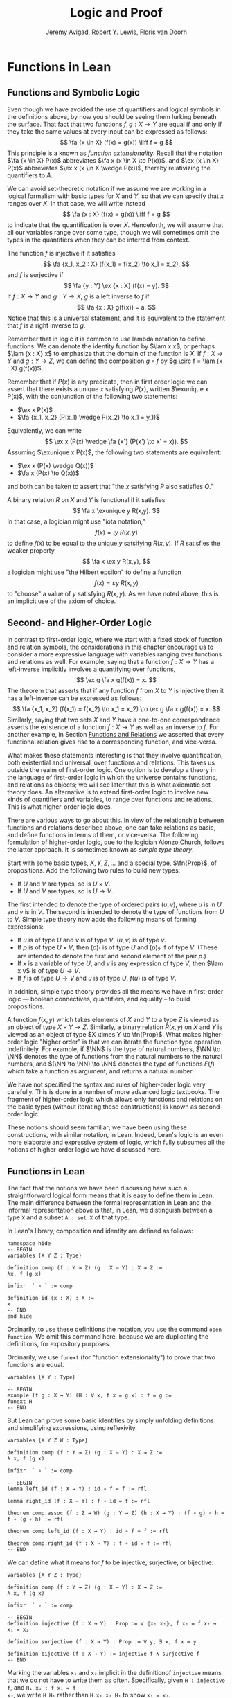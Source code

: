 #+Title: Logic and Proof
#+Author: [[http://www.andrew.cmu.edu/user/avigad][Jeremy Avigad]], [[http://www.andrew.cmu.edu/user/rlewis1/][Robert Y. Lewis]],  [[http://www.contrib.andrew.cmu.edu/~fpv/][Floris van Doorn]]

* Functions in Lean
:PROPERTIES:
  :CUSTOM_ID: Functions_in_Lean
:END:      

** Functions and Symbolic Logic

Even though we have avoided the use of quantifiers and logical symbols
in the definitions above, by now you should be seeing them lurking
beneath the surface. That fact that two functions $f, g : X \to Y$ are
equal if and only if they take the same values at every input can be
expressed as follows:
\[
\fa {x \in X} (f(x) = g(x)) \liff f = g
\]
This principle is a known as /function extensionality/. Recall that
the notation $\fa {x \in X} P(x)$ abbreviates $\fa x (x \in X \to
P(x))$, and $\ex {x \in X} P(x)$ abbreviates $\ex x (x \in X \wedge
P(x))$, thereby relativizing the quantifiers to $A$.

We can avoid set-theoretic notation if we assume we are working in a
logical formalism with basic types for $X$ and $Y$, so that we can
specify that $x$ ranges over $X$. In that case, we will write instead
\[ \fa {x : X} (f(x) = g(x)) \liff f = g \] to indicate that the
quantification is over $X$. Henceforth, we will assume that all our
variables range over some type, though we will sometimes omit the
types in the quantifiers when they can be inferred from context.

The function $f$ is injective if it satisfies
\[
\fa {x_1, x_2 : X} (f(x_1) = f(x_2) \to x_1 = x_2),
\]
and $f$ is surjective if
\[
\fa {y : Y} \ex {x : X} (f(x) = y).
\]
If $f : X \to Y$ and $g: Y \to X$, $g$ is a left inverse
to $f$ if
\[
\fa {x : X} g(f(x)) = a.
\]
Notice that this is a universal statement, and it is equivalent to the
statement that $f$ is a right inverse to $g$.

Remember that in logic it is common to use lambda notation to define
functions. We can denote the identity function by $\lam x x$, or
perhaps $\lam {x : X} x$ to emphasize that the domain of the function
is $X$. If $f : X \to Y$ and $g : Y \to Z$, we can define the
composition $g \circ f$ by $g \circ f = \lam {x : X} g(f(x))$.

# later we should move this to the existential quantifier chapter.

Remember that if $P(x)$ is any predicate, then in first order logic we
can assert that there exists a unique $x$ satisfying $P(x)$, written
$\exunique x P(x)$, with the conjunction of the following two
statements:
- $\ex x P(x)$
- $\fa {x_1, x_2} (P(x_1) \wedge P(x_2) \to x_1 = y_1)$
Equivalently, we can write
\[
\ex x (P(x) \wedge \fa {x'} (P(x') \to x' = x)).
\]
Assuming $\exunique x P(x)$, the following two statements are
equivalent:
- $\ex x (P(x) \wedge Q(x))$
- $\fa x (P(x) \to Q(x))$
and both can be taken to assert that "the $x$ satisfying $P$ also
satisfies $Q$."

A binary relation $R$ on $X$ and $Y$ is functional if it satisfies
\[
\fa x \exunique y R(x,y).
\]
In that case, a logician might use "iota notation,"
\[
f(x) = \iota y \; R(x, y)
\]
to define $f(x)$ to be equal to the unique $y$ satsifying $R(x,y)$. If
$R$ satisfies the weaker property
\[
\fa x \ex y R(x,y),
\]
a logician might use "the Hilbert epsilon" to define a function
\[
f(x) = \varepsilon y \; R(x, y)
\]
to "choose" a value of $y$ satisfying $R(x, y)$. As we have noted
above, this is an implicit use of the axiom of choice.

** Second- and Higher-Order Logic

In contrast to first-order logic, where we start with a fixed stock of
function and relation symbols, the considerations in this chapter
encourage us to consider a more expressive language with variables
ranging over functions and relations as well. For example, saying that
a function $f : X \to Y$ has a left-inverse implicitly involves a
quantifying over functions, \[ \ex g \fa x g(f(x)) = x.  \] The
theorem that asserts that if any function $f$ from $X$ to $Y$ is
injective then it has a left-inverse can be expressed as follows: \[
\fa {x_1, x_2} (f(x_1) = f(x_2) \to x_1 = x_2) \to \ex g \fa x g(f(x))
= x.  \] Similarly, saying that two sets $X$ and $Y$ have a one-to-one
correspondence asserts the existence of a function $f : X \to Y$ as
well as an inverse to $f$. For another example, in Section [[file:17_Functions.org::#Functions_and_Relations][Functions
and Relations]] we asserted that every functional relation gives rise to
a corresponding function, and vice-versa.

What makes these statements interesting is that they involve
quantification, both existential and universal, over functions
and relations. This takes us outside the realm of first-order
logic. One option is to develop a theory in the language of
first-order logic in which the universe contains functions, and
relations as objects; we will see later that this is what axiomatic
set theory does. An alternative is to extend first-order logic to
involve new kinds of quantifiers and variables, to range over
functions and relations. This is what higher-order logic does.

There are various ways to go about this. In view of the relationship
between functions and relations described above, one can take
relations as basic, and define functions in terms of them, or
vice-versa. The following formulation of higher-order logic, due to
the logician Alonzo Church, follows the latter approach. It is
sometimes known as /simple type theory/.

Start with some basic types, $X, Y, Z, \ldots$ and a special type,
$\fn{Prop}$, of propositions. Add the following two rules to build new
types:
- If $U$ and $V$ are types, so is $U \times V$.
- If $U$ and $V$ are types, so is $U \to V$.
The first intended to denote the type of ordered pairs $(u, v)$, where
$u$ is in $U$ and $v$ is in $V$. The second is intended to denote the
type of functions from $U$ to $V$. Simple type theory now adds the
following means of forming expressions:
- If $u$ is of type $U$ and $v$ is of type $V$, $(u, v)$ is of type
  $v$.
- If $p$ is of type $U \times V$, then $(p)_1$ is of type $U$ and
  $(p)_2$ if of type $V$. (These are intended to denote the first and
  second element of the pair $p$.)
- If $x$ is a variable of type $U$, and $v$ is any expression of type
  $V$, then $\lam x v$ is of type $U \to V$.
- If $f$ is of type $U \to V$ and $u$ is of type $U$, $f(u)$ is of
  type $V$.
In addition, simple type theory provides all the means we have in
first-order logic --- boolean connectives, quantifiers, and equality
-- to build propositions. 

A function $f(x, y)$ which takes elements of $X$ and $Y$ to a type $Z$
is viewed as an object of type $X \times Y \to Z$. Similarly, a binary
relation $R(x,y)$ on $X$ and $Y$ is viewed as an object of type $X
\times Y \to \fn{Prop}$. What makes higher-order logic "higher order"
is that we can iterate the function type operation indefinitely. For
example, if $\NN$ is the type of natural numbers, $\NN \to \NN$
denotes the type of functions from the natural numbers to the natural
numbers, and $(\NN \to \NN) \to \NN$ denotes the type of functions
$F(f)$ which take a function as argument, and returns a natural number.

We have not specified the syntax and rules of higher-order logic very
carefully. This is done in a number of more advanced logic
textbooks. The fragment of higher-order logic which allows only
functions and relations on the basic types (without iterating these
constructions) is known as second-order logic.

These notions should seem familiar; we have been using these
constructions, with similar notation, in Lean. Indeed, Lean's logic is
an even more elaborate and expressive system of logic, which fully subsumes
all the notions of higher-order logic we have discussed here.

** Functions in Lean

The fact that the notions we have been discussing have such a
straightforward logical form means that it is easy to define them in
Lean. The main difference between the formal representation in Lean
and the informal representation above is that, in Lean, we distinguish
between a type =X= and a subset =A : set X= of that type.

In Lean's library, composition and identity are defined as follows:
#+BEGIN_SRC lean
namespace hide
-- BEGIN
variables {X Y Z : Type}

definition comp (f : Y → Z) (g : X → Y) : X → Z :=
λx, f (g x)

infixr  ` ∘ ` := comp

definition id (x : X) : X :=
x
-- END
end hide
#+END_SRC
Ordinarily, to use these definitions the notation, you use the command
=open function=. We omit this command here, because we are duplicating
the definitions, for expository purposes.

Ordinarily, we use =funext= (for "function extensionality") to prove
that two functions are equal.
#+BEGIN_SRC lean
variables {X Y : Type}

-- BEGIN
example (f g : X → Y) (H : ∀ x, f x = g x) : f = g := 
funext H
-- END
#+END_SRC
But Lean can prove some basic identities by simply unfolding
definitions and simplifying expressions, using reflexivity.

#+BEGIN_SRC lean
variables {X Y Z W : Type}

definition comp (f : Y → Z) (g : X → Y) : X → Z :=
λ x, f (g x)

infixr  ` ∘ ` := comp

-- BEGIN
lemma left_id (f : X → Y) : id ∘ f = f := rfl

lemma right_id (f : X → Y) : f ∘ id = f := rfl

theorem comp.assoc (f : Z → W) (g : Y → Z) (h : X → Y) : (f ∘ g) ∘ h = f ∘ (g ∘ h) := rfl

theorem comp.left_id (f : X → Y) : id ∘ f = f := rfl

theorem comp.right_id (f : X → Y) : f ∘ id = f := rfl
-- END
#+END_SRC

We can define what it means for $f$ to be injective, surjective, or
bijective:

#+BEGIN_SRC lean
variables {X Y Z : Type}

definition comp (f : Y → Z) (g : X → Y) : X → Z :=
λ x, f (g x)

infixr  ` ∘ ` := comp

-- BEGIN
definition injective (f : X → Y) : Prop := ∀ ⦃x₁ x₂⦄, f x₁ = f x₂ → x₁ = x₂

definition surjective (f : X → Y) : Prop := ∀ y, ∃ x, f x = y

definition bijective (f : X → Y) := injective f ∧ surjective f
-- END
#+END_SRC
Marking the variables =x₁= and =x₂= implicit in the definitionof
=injective= means that we do not have to write them as
often. Specifically, given =H : injective f=, and =H₁ x₁ : f x₁ = f
x₂=, we write =H H₁= rather than =H x₁ x₂ H₁= to show =x₁ = x₂=.

We can then prove that the identity function is bijective:
#+BEGIN_SRC lean
variables {X Y Z : Type}

definition comp (f : Y → Z) (g : X → Y) : X → Z :=
λ x, f (g x)

infixr  ` ∘ ` := comp


definition injective (f : X → Y) : Prop := ∀ ⦃x₁ x₂⦄, f x₁ = f x₂ → x₁ = x₂

definition surjective (f : X → Y) : Prop := ∀ y, ∃ x, f x = y

definition bijective (f : X → Y) := injective f ∧ surjective f

-- BEGIN
theorem injective_id : injective (@id X) := 
take x₁ x₂, 
assume H : id x₁ = id x₂, 
show x₁ = x₂, from H

theorem surjective_id : surjective (@id X) := 
take y, 
show ∃ x, id x = y, from exists.intro y rfl

theorem bijective_id : bijective (@id X) := and.intro injective_id surjective_id
-- END
#+END_SRC
More interestingly, we can prove that the composition of injective
functions is injective, and so on.
#+BEGIN_SRC lean
variables {X Y Z : Type}

definition comp (f : Y → Z) (g : X → Y) : X → Z :=
λ x, f (g x)

infixr  ` ∘ ` := comp

definition injective (f : X → Y) : Prop := ∀ ⦃x₁ x₂⦄, f x₁ = f x₂ → x₁ = x₂

definition surjective (f : X → Y) : Prop := ∀ y, ∃ x, f x = y

definition bijective (f : X → Y) := injective f ∧ surjective f

-- BEGIN
theorem injective_comp {g : Y → Z} {f : X → Y} (Hg : injective g) (Hf : injective f) :
  injective (g ∘ f) :=
take x₁ x₂, 
suppose (g ∘ f) x₁ = (g ∘ f) x₂, 
have f x₁ = f x₂, from Hg this,
show x₁ = x₂, from Hf this

theorem surjective_comp {g : Y → Z} {f : X → Y} (Hg : surjective g) (Hf : surjective f) :
  surjective (g ∘ f) :=
take z,
obtain y (Hy : g y = z), from Hg z,
obtain x (Hx : f x = y), from Hf y,
have g (f x) = z, from eq.subst (eq.symm Hx) Hy,
show ∃ x, g (f x) = z, from exists.intro x this

theorem bijective_comp {g : Y → Z} {f : X → Y} (Hg : bijective g) (Hf : bijective f) :
  bijective (g ∘ f) :=
obtain Hginj Hgsurj, from Hg,
obtain Hfinj Hfsurj, from Hf,
and.intro (injective_comp Hginj Hfinj) (surjective_comp Hgsurj Hfsurj)
-- END
#+END_SRC

The notions of left and right inverse are defined in the expected way.
#+BEGIN_SRC lean
variables {X Y : Type}

-- BEGIN
-- g is a left inverse to f
definition left_inverse (g : Y → X) (f : X → Y) : Prop := ∀ x, g (f x) = x

-- g is a right inverse to f
definition right_inverse (g : Y → X) (f : X → Y) : Prop := left_inverse f g
-- END
#+END_SRC
In particular, composing with a left or right inverse yields the
identity.
#+BEGIN_SRC lean
variables {X Y Z : Type}

definition comp (f : Y → Z) (g : X → Y) : X → Z :=
λ x, f (g x)

infixr  ` ∘ ` := comp

definition left_inverse (g : Y → X) (f : X → Y) : Prop := ∀ x, g (f x) = x

definition right_inverse (g : Y → X) (f : X → Y) : Prop := left_inverse f g

-- BEGIN
definition id_of_left_inverse {g : Y → X} {f : X → Y} : left_inverse g f → g ∘ f = id :=
assume H, funext H

definition id_of_right_inverse {g : Y → X} {f : X → Y} : right_inverse g f → f ∘ g = id :=
assume H, funext H
-- END
#+END_SRC
Notice that we need to use =funext= to show the equality of functions.

The following hsows that if a function has a left inverse, then it is
injective, and it it has a right inverse, then it is surjective.
#+BEGIN_SRC lean
variables {X Y : Type}

definition injective (f : X → Y) : Prop := ∀ ⦃x₁ x₂⦄, f x₁ = f x₂ → x₁ = x₂

definition surjective (f : X → Y) : Prop := ∀ y, ∃ x, f x = y

definition left_inverse (g : Y → X) (f : X → Y) : Prop := ∀x, g (f x) = x

definition right_inverse (g : Y → X) (f : X → Y) : Prop := left_inverse f g

-- BEGIN
theorem injective_of_left_inverse {g : Y → X} {f : X → Y} : left_inverse g f → injective f :=
assume h, take x₁ x₂, assume feq,
calc x₁ = g (f x₁) : by rewrite h
    ... = g (f x₂) : feq
    ... = x₂       : by rewrite h

theorem surjective_of_right_inverse {g : Y  → X} {f : X → Y} : right_inverse g f → surjective f :=
assume h, take y,
let  x : X := g y in
have f x = y, from calc
  f x  = (f (g y))    : rfl
   ... = y            : h y,
show ∃ x, f x = y, from exists.intro x this
-- END
#+END_SRC

** Defining the Inverse Classically

All the theorems listed in the previous section are found in the Lean
library, and are available to you when you open the function namespace
with =open function=:
#+BEGIN_SRC lean
open function

check comp
check left_inverse
check has_right_inverse
#+END_SRC

Defining inverse functions, however, requires classical reasoning,
which we get by opening the classical namespace:
#+BEGIN_SRC lean
open classical

section
  variables A B : Type
  variable P : A → Prop
  variable R : A → B → Prop

  example : (∀ x, ∃ y, R x y) → ∃ f, ∀ x, R x (f x) :=
  axiom_of_choice

  example (H : ∃ x, P x) : P (some H) :=
  some_spec H
end
#+END_SRC
The axiom of choice tells us that if, for every =x : X=, there is a
=y : Y= satisfying =R x y=, then there is a function =f : X → Y=
which, for every =x= chooses such a =y=. In Lean, this "axiom" is
proved using a classical construction, the =some= function (sometimes
called "the indefinite description operator") which, given that there
is some =x= satisfying =P x=, returns such an =x=. With these
constructions, the inverse function is defined as follows:
#+BEGIN_SRC lean
open classical function

variables {X Y : Type}

noncomputable definition inverse (f : X → Y) (default : X) : Y → X :=
λ y, if H : ∃ x, f x = y then some H else default
#+END_SRC
Lean requires us to acknowledge that the definition is not
computational, since, first, it may not be algorithmically
possible to decide whether or not condition =H= holds, and even if it
does, it may not be algorithmically possible to find a suitable value
of =x=.

Below, the proposition =inverse_of_exists= asserts that =inverse=
meets its specification, and the subsequent theorem shows that if =f=
is injective, then the =inverse= function really is a left inverse.
#+BEGIN_SRC lean
open classical function

variables {X Y : Type}

noncomputable definition inverse (f : X → Y) (default : X) : Y → X :=
λ y, if H : ∃ x, f x = y then some H else default

-- BEGIN
proposition inverse_of_exists (f : X → Y) (default : X) (y : Y) (H : ∃ x, f x = y) :
f (inverse f default y) = y :=
have H1 : inverse f default y = some H, from dif_pos H,
have H2 : f (some H) = y, from some_spec H,
eq.subst (eq.symm H1) H2

theorem is_left_inverse_of_injective (f : X → Y) (default : X) (injf : injective f) :
left_inverse (inverse f default) f :=
let finv := (inverse f default) in
take x,
have H1 : ∃ x', f x' = f x, from exists.intro x rfl,
have H2 : f (finv (f x)) = f x, from inverse_of_exists f default (f x) H1,
show finv (f x) = x, from injf H2
-- END
#+END_SRC

** Functions and Sets in Lean

# we need to introduce relativized quantifiers in an earlier chapter
# on set theory

The Lean library also supports reasoning about the behavior of
functions on subsets of the ambient types. Remember that the library
defines relativized quantifiers as follows:
#+BEGIN_SRC lean
import data.set
open set

variables (X : Type) (A : set X) (P : X → Prop)

example (H : ∀ x, x ∈ A → P x) : ∀₀ x ∈ A, P x := H
example (H : ∃ x, x ∈ A ∧ P x) : ∃₀ x ∈ A, P x := H
#+END_SRC
In the definition of the bounded quantifiers above, the variable =x=
is marked implicit. So, for example, we can apply the hypothesis =H :
∀₀ x ∈ A, P x= as follows:
#+BEGIN_SRC lean
import data.set
open set 

variables (X : Type) (A : set X) (P : X → Prop)

-- BEGIN
example (H : ∀₀ x ∈ A, P x) (x : X) (H1 : x ∈ A) : P x := H H1
-- END
#+END_SRC
The expression =maps_to f A B= asserts that =f= maps elements of the
set =A= to the set =B=:
#+BEGIN_SRC lean
import data.set
open set function

variables X Y : Type
variables (A : set X) (B : set Y)
variable (f : X → Y)

example (H : ∀₀ x ∈ A, f x ∈ B) : maps_to f A B := H
#+END_SRC
The expression =inj_on f A= asserts that =f= is injective on =A=:
#+BEGIN_SRC lean
import data.set
open set function

variables X Y : Type
variable (A : set X)
variable (f : X → Y)

-- BEGIN
example (H : ∀ x₁ x₂, x₁ ∈ A → x₂ ∈ A → f x₁ = f x₂ → x₁ = x₂) : inj_on f A := H
-- END
#+END_SRC
The variables =x₁= and =x₂= are marked implicit in the definition of
=inj_on=, so that the hypothesis is applied as follows:
#+BEGIN_SRC lean
import data.set
open set function

variables X Y : Type
variable (A : set X)
variable (f : X → Y)

-- BEGIN
example (Hinj : inj_on f A) (x₁ x₂ : X) (H1 : x₁ ∈ A) (H2 : x₂ ∈ A)
  (H : f x₁ = f x₂) : x₁ = x₂ :=
Hinj H1 H2 H
-- END
#+END_SRC
The expression =surj_on f A B= asserts that, viewed as a function
defined on elements of =A=, the function =f= is surjective onto the
set =B=:
#+BEGIN_SRC lean
import data.set
open set function

variables X Y : Type
variable (A : set X)
variable (f : X → Y)

-- BEGIN
example (H : ∀ x₁ x₂, x₁ ∈ A → x₂ ∈ A → f x₁ = f x₂ → x₁ = x₂) : inj_on f A := H
-- END
#+END_SRC
It is synonymous with the assertion that =B= is a subset of the image
of =A=, which is written =f ' A=, or, equivalently, =image f A=:
#+BEGIN_SRC lean
import data.set
open set function

variables X Y : Type
variables (A  : set X) (B : set Y)
variable (f : X → Y)

-- BEGIN
example (H : B ⊆ f ' A) : surj_on f A B := H
-- END
#+END_SRC
With these notions in hand, we can prove that the composition of
injective functions is injective. The proof is similar to the one
above, though now we have to be more careful to relativize claims to
=A= and =B=:
#+BEGIN_SRC lean
import data.set
open set function

variables X Y Z : Type
variables (A : set X) (B : set Y)
variables (f : X → Y) (g : Y → Z)

-- BEGIN
theorem inj_on_comp (fAB : maps_to f A B) (Hg : inj_on g B) (Hf: inj_on f A) :
  inj_on (g ∘ f) A :=
take x1 x2 : X,
assume x1A : x1 ∈ A,
assume x2A : x2 ∈ A,
have  fx1B : f x1 ∈ B, from fAB x1A,
have  fx2B : f x2 ∈ B, from fAB x2A,
assume  H1 : g (f x1) = g (f x2),
have    H2 : f x1 = f x2, from Hg fx1B fx2B H1,
show x1 = x2, from Hf x1A x2A H2
-- END
#+END_SRC
We can similarly prove that the composition of surjective functions is surjective:
#+BEGIN_SRC lean
import data.set
open set function

variables X Y Z : Type
variables (A : set X) (B : set Y) (C : set Z)
variables (f : X → Y) (g : Y → Z)

-- BEGIN
theorem surj_on_comp (Hg : surj_on g B C) (Hf: surj_on f A B) :
  surj_on (g ∘ f) A C :=
take z,
assume zc : z ∈ C,
obtain y (H1 : y ∈ B ∧ g y = z), from Hg zc,
obtain x (H2 : x ∈ A ∧ f x = y), from Hf (and.left H1),
show ∃x, x ∈ A ∧ g (f x) = z, from
  exists.intro x
    (and.intro
      (and.left H2)
      (calc
        g (f x) = g y : {and.right H2}
            ... = z   : and.right H1))
-- END
#+END_SRC
The folowing shows that the image of a union is the union of images:
#+BEGIN_SRC lean
import data.set
open set function

variables X Y : Type
variables (A₁ A₂ : set X)
variable (f : X → Y)

-- BEGIN
theorem image_union : f ' (A₁ ∪ A₂) =f ' A₁ ∪ f ' A₂ :=
ext (take y, iff.intro
  (assume H : y ∈ image f (A₁ ∪ A₂),
    obtain x [(xA₁A₂ : x ∈ A₁ ∪ A₂) (fxy : f x = y)], from H,
    or.elim xA₁A₂
      (assume xA₁, or.inl (mem_image xA₁ fxy))
      (assume xA₂, or.inr (mem_image xA₂ fxy)))
  (assume H : y ∈ image f A₁ ∪ image f A₂,
    or.elim H
      (assume yifA₁ : y ∈ image f A₁,
        obtain x [(xA₁ : x ∈ A₁) (fxy : f x = y)], from yifA₁,
        mem_image (or.inl xA₁) fxy)
      (assume yifA₂ : y ∈ image f A₂,
        obtain x [(xA₂ : x ∈ A₂) (fxy : f x = y)], from yifA₂,
        mem_image (or.inr xA₂) fxy)))
-- END
#+END_SRC

#+BEGIN_SRC lean
import data.int
open function int algebra

definition f (x : ℤ) : ℤ := x + 3
definition g (x : ℤ) : ℤ := -x
definition h (x : ℤ) : ℤ := 2 * x + 3

example : injective f :=
take x1 x2,
assume H1 : x1 + 3 = x2 + 3,   -- Lean knows this is the same as f x1 = f x2
show x1 = x2, from eq_of_add_eq_add_right H1

example : surjective f :=
take y,
have H1 : f (y - 3) = y, from calc
  f (y - 3) = (y - 3) + 3 : rfl
        ... = y           : sub_add_cancel,
show ∃ x, f x = y, from exists.intro (y - 3) H1

example (x y : ℤ) (H : 2 * x = 2 * y) : x = y :=
have H1 : 2 ≠ (0 : ℤ), from dec_trivial,    -- this tells Lean to figure it out itself
show x = y, from eq_of_mul_eq_mul_left H1 H

example (x : ℤ) : -(-x) = x := neg_neg x

example (A B : Type) (u : A → B) (v : B → A) (H : left_inverse u v) :
  ∀ x, u (v x) = x :=
H

example (A B : Type) (u : A → B) (v : B → A) (H : left_inverse u v) :
  right_inverse v u :=
H

-- fill in the sorry's in the following proofs

example : injective h :=
sorry

example : surjective g :=
sorry

example (A B : Type) (u : A → B) (v1 : B → A) (v2 : B → A)
  (H1 : left_inverse v1 u) (H2 : right_inverse v2 u) : v1 = v2 :=
funext
  (take x,
    calc
      v1 x = v1 (u (v2 x)) : sorry
       ... = v2 x          : sorry)
#+END_SRC

#+BEGIN_SRC lean
import data.set
open function set

variables X Y : Type
variable  f : X → Y
variables A B : set X

example : f ' (A ∪ B) = f ' A ∪ f ' B :=
eq_of_subset_of_subset
  (take y,
    assume H1 : y ∈ f ' (A ∪ B),
    obtain x [(H2 : x ∈ A ∪ B) (H3 : f x = y)], from H1,
    or.elim H2
      (assume H4 : x ∈ A,
        have H5 : y ∈ f ' A, from mem_image H4 H3,
        show y ∈ f ' A ∪ f 'B, from or.inl H5)
      (assume H4 : x ∈ B,
        have H5 : y ∈ f ' B, from mem_image H4 H3,
        show y ∈ f ' A ∪ f ' B, from or.inr H5))
  (take y,
    assume H2 : y ∈ f ' A ∪ f ' B,
    or.elim H2
      (assume H3 : y ∈ f ' A,
        obtain x [(H4 : x ∈ A) (H5 : f x = y)], from H3,
        have H6 : x ∈ A ∪ B, from or.inl H4,
        show y ∈ f ' (A ∪ B), from mem_image H6 H5)
      (assume H3 : y ∈ f ' B,
        obtain x [(H4 : x ∈ B) (H5 : f x = y)], from H3,
        have H6 : x ∈ A ∪ B, from or.inr H4,
        show y ∈ f ' (A ∪ B), from mem_image H6 H5))

-- remember, x ∈ A ∩ B is the same as x ∈ A ∧ x ∈ B
example (x : X) (H1 : x ∈ A) (H2 : x ∈ B) : x ∈ A ∩ B :=
and.intro H1 H2

example (x : X) (H1 : x ∈ A ∩ B) : x ∈ A :=
and.left H1

-- Only one problem on this assignment: fill in the proof below.
-- (It should take about 8 lines.)

example : f ' (A ∩ B) ⊆ f ' A ∩ f ' B :=
take y,
assume H1 : y ∈ f ' (A ∩ B),
show y ∈ f ' A ∩ f ' B, from sorry
#+END_SRC
